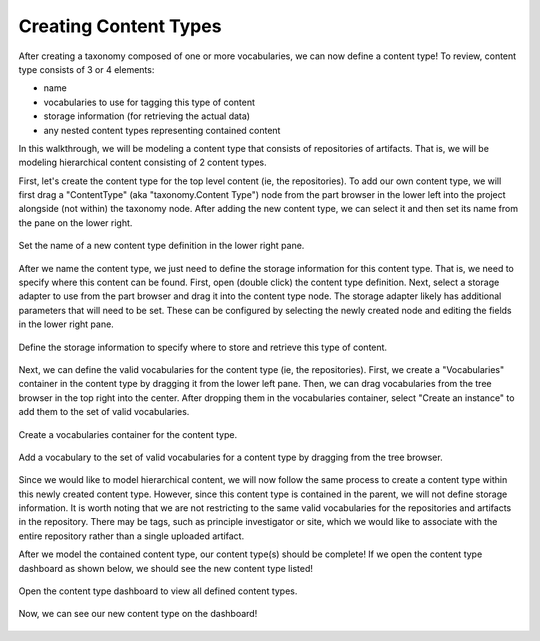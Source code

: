 Creating Content Types
----------------------

After creating a taxonomy composed of one or more vocabularies, we can now define a content type! To review, content type consists of 3 or 4 elements:

- name
- vocabularies to use for tagging this type of content
- storage information (for retrieving the actual data)
- any nested content types representing contained content

In this walkthrough, we will be modeling a content type that consists of repositories of artifacts. That is, we will be modeling hierarchical content consisting of 2 content types.

First, let's create the content type for the top level content (ie, the repositories). To add our own content type, we will first drag a "ContentType" (aka "taxonomy.Content Type") node from the part browser in the lower left into the project alongside (not within) the taxonomy node. After adding the new content type, we can select it and then set its name from the pane on the lower right.

.. figure:: create_content.png
    :align: center

    Set the name of a new content type definition in the lower right pane.

After we name the content type, we just need to define the storage information for this content type. That is, we need to specify where this content can be found. First, open (double click) the content type definition. Next, select a storage adapter to use from the part browser and drag it into the content type node. The storage adapter likely has additional parameters that will need to be set. These can be configured by selecting the newly created node and editing the fields in the lower right pane.

.. figure:: create_storage.png
    :align: center

    Define the storage information to specify where to store and retrieve this type of content.


Next, we can define the valid vocabularies for the content type (ie, the repositories). First, we create a "Vocabularies" container in the content type by dragging it from the lower left pane. Then, we can drag vocabularies from the tree browser in the top right into the center. After dropping them in the vocabularies container, select "Create an instance" to add them to the set of valid vocabularies.

.. figure:: create_vocab_container.png
    :align: center

    Create a vocabularies container for the content type.


.. figure:: add_vocab.png
    :align: center

    Add a vocabulary to the set of valid vocabularies for a content type by dragging from the tree browser.


Since we would like to model hierarchical content, we will now follow the same process to create a content type within this newly created content type. However, since this content type is contained in the parent, we will not define storage information. It is worth noting that we are not restricting to the same valid vocabularies for the repositories and artifacts in the repository. There may be tags, such as principle investigator or site, which we would like to associate with the entire repository rather than a single uploaded artifact.

After we model the contained content type, our content type(s) should be complete! If we open the content type dashboard as shown below, we should see the new content type listed!

.. figure:: open_dashboard.png
    :align: center

    Open the content type dashboard to view all defined content types.

.. figure:: content_type_dash.png
    :align: center

    Now, we can see our new content type on the dashboard!

